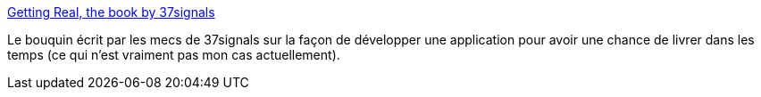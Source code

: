 :jbake-type: post
:jbake-status: published
:jbake-title: Getting Real, the book by 37signals
:jbake-tags: design,développement,ebook,management,productivité,pdf,technologie,web,xp,_mois_oct.,_année_2006
:jbake-date: 2006-10-30
:jbake-depth: ../
:jbake-uri: shaarli/1162212725000.adoc
:jbake-source: https://nicolas-delsaux.hd.free.fr/Shaarli?searchterm=http%3A%2F%2Fgettingreal.37signals.com%2F&searchtags=design+d%C3%A9veloppement+ebook+management+productivit%C3%A9+pdf+technologie+web+xp+_mois_oct.+_ann%C3%A9e_2006
:jbake-style: shaarli

http://gettingreal.37signals.com/[Getting Real, the book by 37signals]

Le bouquin écrit par les mecs de 37signals sur la façon de développer une application pour avoir une chance de livrer dans les temps (ce qui n'est vraiment pas mon cas actuellement).
